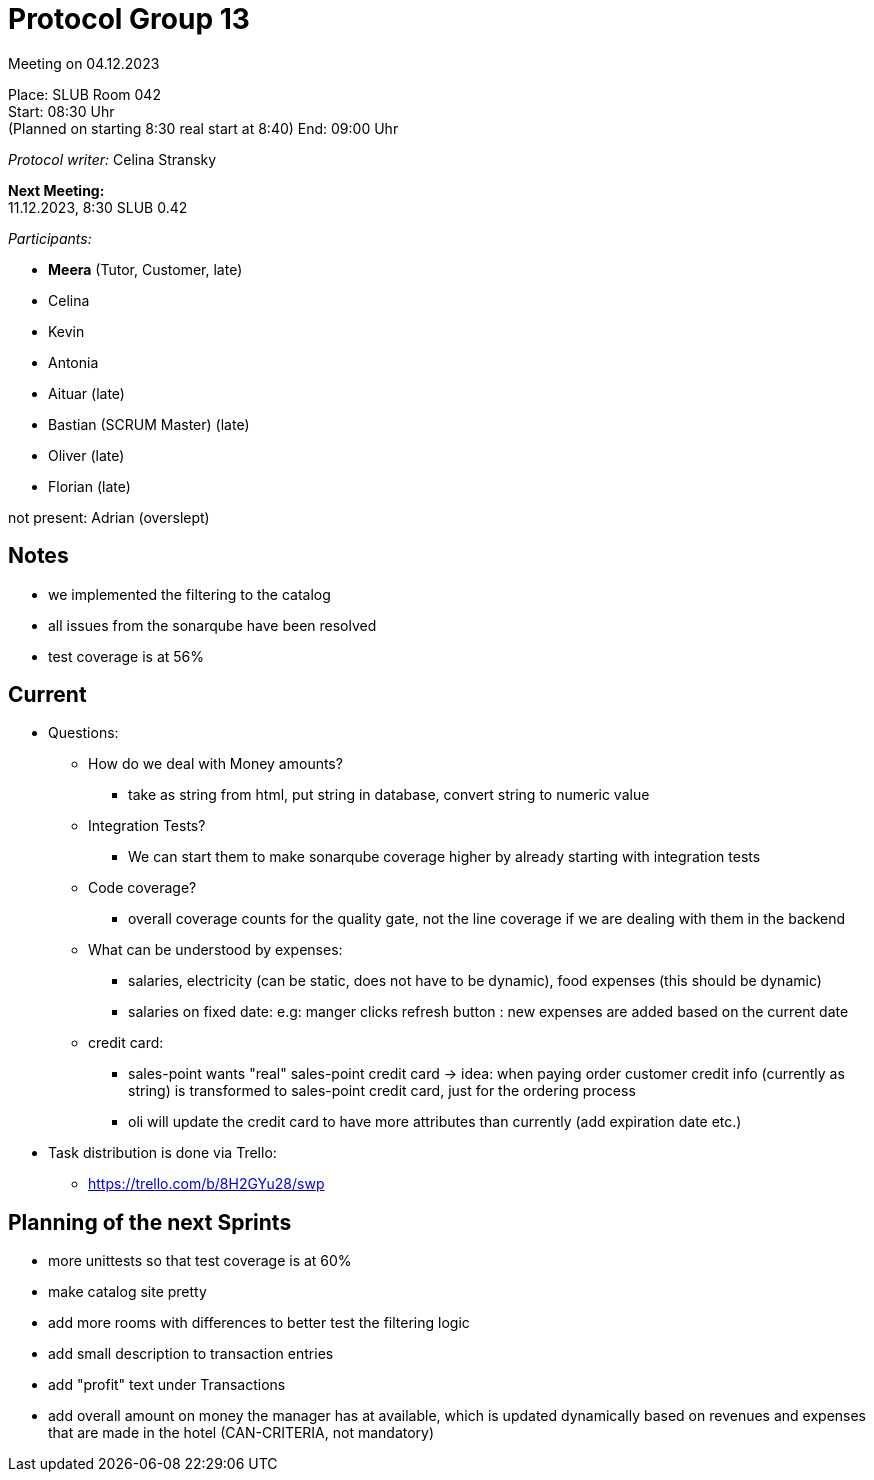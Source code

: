 = Protocol Group 13

Meeting on 04.12.2023

Place:   SLUB Room 042 +
Start:   08:30 Uhr +
(Planned on starting 8:30 real start at 8:40)
End:     09:00 Uhr

__Protocol writer:__ Celina Stransky

*Next Meeting:* +
11.12.2023, 8:30 SLUB 0.42

__Participants:__
//Tabellarisch oder Aufzählung, Kennzeichnung von Teilnehmern mit besonderer Rolle (z.B. Kunde)

- *Meera* (Tutor, Customer, late)

- Celina
- Kevin
- Antonia
- Aituar (late)
- Bastian (SCRUM Master) (late)
- Oliver (late)
- Florian (late)

not present: Adrian (overslept)

== Notes

* we implemented the filtering to the catalog
* all issues from the sonarqube have been resolved
* test coverage is at 56%

== Current

* Questions:
** How do we deal with Money amounts?
*** take as string from html, put string in database, convert string to numeric value
** Integration Tests?
*** We can start them to make sonarqube coverage higher by already starting with integration tests
** Code coverage?
*** overall coverage counts for the quality gate, not the line coverage if we are dealing with them in the backend
** What can be understood by expenses:
*** salaries, electricity (can be static, does not have to be dynamic), food expenses (this should be dynamic)
*** salaries on fixed date: e.g: manger clicks refresh button : new expenses are added based on the current date
** credit card:
*** sales-point wants "real" sales-point credit card -> idea: when paying order customer credit info (currently as string) is transformed to sales-point credit card, just for the ordering process
*** oli will update the credit card to have more attributes than currently (add expiration date etc.)

* Task distribution is done via Trello:
** https://trello.com/b/8H2GYu28/swp


== Planning of the next Sprints

* more unittests so that test coverage is at 60%
* make catalog site pretty
* add more rooms with differences to better test the filtering logic
* add small description to transaction entries
* add "profit" text under Transactions
* add overall amount on money the manager has at available, which is updated dynamically based on revenues and expenses that are made in the hotel (CAN-CRITERIA, not mandatory)

